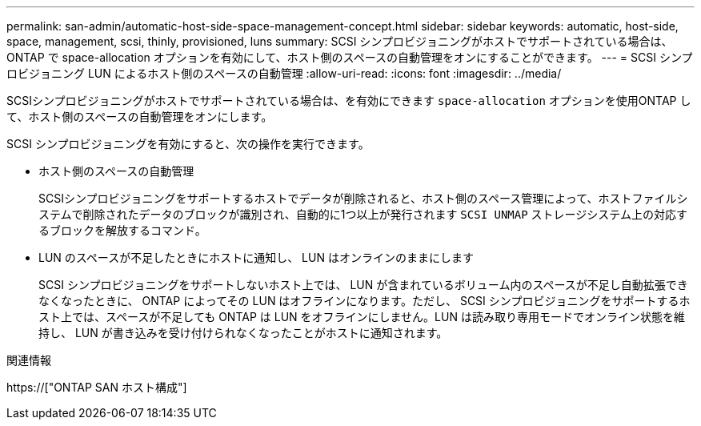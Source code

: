 ---
permalink: san-admin/automatic-host-side-space-management-concept.html 
sidebar: sidebar 
keywords: automatic, host-side, space, management, scsi, thinly, provisioned, luns 
summary: SCSI シンプロビジョニングがホストでサポートされている場合は、 ONTAP で space-allocation オプションを有効にして、ホスト側のスペースの自動管理をオンにすることができます。 
---
= SCSI シンプロビジョニング LUN によるホスト側のスペースの自動管理
:allow-uri-read: 
:icons: font
:imagesdir: ../media/


[role="lead"]
SCSIシンプロビジョニングがホストでサポートされている場合は、を有効にできます `space-allocation` オプションを使用ONTAP して、ホスト側のスペースの自動管理をオンにします。

SCSI シンプロビジョニングを有効にすると、次の操作を実行できます。

* ホスト側のスペースの自動管理
+
SCSIシンプロビジョニングをサポートするホストでデータが削除されると、ホスト側のスペース管理によって、ホストファイルシステムで削除されたデータのブロックが識別され、自動的に1つ以上が発行されます `SCSI UNMAP` ストレージシステム上の対応するブロックを解放するコマンド。

* LUN のスペースが不足したときにホストに通知し、 LUN はオンラインのままにします
+
SCSI シンプロビジョニングをサポートしないホスト上では、 LUN が含まれているボリューム内のスペースが不足し自動拡張できなくなったときに、 ONTAP によってその LUN はオフラインになります。ただし、 SCSI シンプロビジョニングをサポートするホスト上では、スペースが不足しても ONTAP は LUN をオフラインにしません。LUN は読み取り専用モードでオンライン状態を維持し、 LUN が書き込みを受け付けられなくなったことがホストに通知されます。



.関連情報
https://["ONTAP SAN ホスト構成"]
